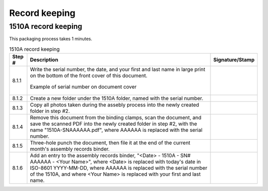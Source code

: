 **************
Record keeping
**************

1510A record keeping
********************

This packaging process takes 1 minutes.

.. tabularcolumns:: |>{\raggedright\arraybackslash}\Y{0.10}
                    |>{\raggedright\arraybackslash}\Y{0.70}
                    |>{\raggedright\arraybackslash}\Y{0.20}|

.. _tbl_1510_record_keeping:

.. list-table:: 1510A record keeping
    :class: longtable
    :header-rows: 1
    :align: center 

    * - Step #
      - Description
      - Signature/Stamp
    * - 8.1.1
      - Write the serial number, the date, and your first and last name in large print on the bottom of the front cover of this document.

        .. raw:: latex

          \vspace*{1ex}

        .. figure:: /images/fpo_table.pdf
            :align:  center
            :figwidth: 100%
           
            Example of serial number on document cover
      - 
        .. raw:: latex

          \includegraphics[align=t,scale=1]{../../images/doc_stamp.pdf}
    * - 8.1.2
      - Create a new folder under the 1510A folder, named with the serial number.
      - 
        .. raw:: latex

          \includegraphics[align=t,scale=1]{../../images/doc_stamp.pdf}
    * - 8.1.3
      - Copy all photos taken during the assebly process into the newly created folder in step #2.
      - 
        .. raw:: latex

          \includegraphics[align=t,scale=1]{../../images/doc_stamp.pdf}
    * - 8.1.4
      - Remove this document from the binding clamps, scan the document, and save the scanned PDF into the newly created folder in step #2, with the name "1510A-SNAAAAAA.pdf", where AAAAAA is replaced with the serial number.
      - 
        .. raw:: latex

          \includegraphics[align=t,scale=1]{../../images/doc_stamp.pdf}
    * - 8.1.5
      - Three-hole punch the document, then file it at the end of the current month's assembly records binder.
      - 
        .. raw:: latex

          \includegraphics[align=t,scale=1]{../../images/doc_stamp.pdf}
    * - 8.1.6
      - Add an entry to the assembly records binder, "<Date> - 1510A - SN# AAAAAA - <Your Name>", where <Date> is replaced with today's date in ISO-8601 YYYY-MM-DD, where AAAAAA is replaced with the serial number of the 1510A, and where <Your Name> is replaced with your first and last name.
      - 
        .. raw:: latex

          \includegraphics[align=t,scale=1]{../../images/doc_stamp.pdf}
